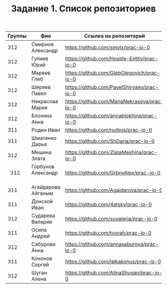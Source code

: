 #+TITLE: Задание 1. Список репозиториев

|      Группы | Фио                  | Ссылка на репозиторий                          |
|-------------+----------------------+------------------------------------------------|
|      312    | Смирнов Александр    | https://github.com/smvlx/prac-io-0             |
|      312    | Гулиев Юрий          | https://github.com/Hostile-Entity/prac-io-0    |
|      312    | Мареев Глеб          | https://github.com/GlebOlegovich/prac-io-0     |                                          
|      312    | Ширяев Павел         | https://github.com/PavelShiryaev/prac-io-0     |
|      312    | Некрасова Мария      |https://github.com/MariaNekrasova/prac-io-0     |
|      312    | Блохина Анна         | https://github.com/annablokhina/prac-io-0      |
|      311    | Родин Иван           | https://github.com/rodinis/prac-io-0           |
|      311    | Шматенко Дарья       | https://github.com/ShDaria/prac-io-0           |
|      312    | Мешина Злата         | https://github.com/ZlataMeshina/prac-io-0      |  
|      312    | Горбунов Александр   | https://github.com/GrbnvAlex/prac-io-0         |
|      311    | Агайдарова Айганым   | https://github.com/Agaidarova/prac-io-0        |
|      311    | Донской Иван         | https://github.com/4atsky/prac-io-0            |
|      312    | Сударева Валерия     | https://github.com/suvaleria/prac-io-0         |
|	   311    | Осипа Андрей         | https://github.com/tvorah/prac-io-0            |
|      312    | Сабурова Анна        | https://github.com/annasaburova/prac-io-0      |
|      311    | Кононов Сергей       | https://github.com/lalkakonus/prac-io-0        |
|      312    | Шуган Алена    | https://github.com/AlinaShugan/prac-io-0             |


